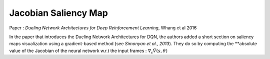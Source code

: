 Jacobian Saliency Map
=====================

Paper : *Dueling Network Architectures for Deep Reinforcement Learning*, Whang et al 2016

In the paper that introduces the Dueling Network Architectures for DQN, the authors added a short section on saliency maps visualization using a gradient-based method (see *Simonyan et al., 2013*).	
They do so by computing the **absolute value of the Jacobian of the neural network w.r.t the input frames : :math:`\nabla_s \hat{V}(s,\theta)`
